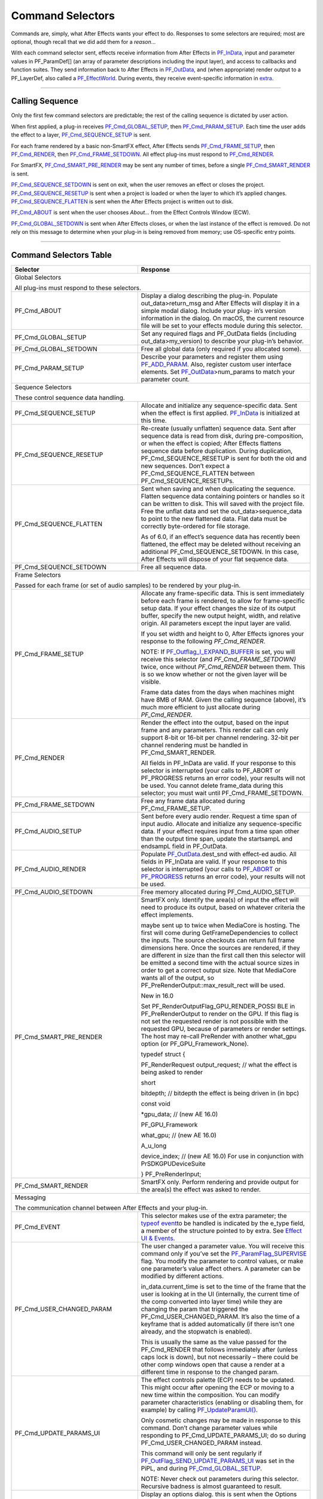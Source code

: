 .. _effect-basics/command-selectors:

Command Selectors
################################################################################

Commands are, simply, what After Effects wants your effect to do. Responses to some selectors are required; most are optional, though recall that we did add them for a *reason*...

With each command selector sent, effects receive information from After Effects in `PF_InData <#_bookmark115>`__, input and parameter values in PF_ParamDef[] (an array of parameter descriptions including the input layer), and access to callbacks and function suites. They send information back to After Effects in `PF_OutData <#_bookmark132>`__, and (when appropriate) render output to a PF_LayerDef, also called a `PF_EffectWorld <#_bookmark231>`__. During events, they receive event-specific information in `extra <#_bookmark437>`__.

----

Calling Sequence
================================================================================

Only the first few command selectors are predictable; the rest of the calling sequence is dictated by user action.

When first applied, a plug-in receives `PF_Cmd_GLOBAL_SETUP <#_bookmark81>`__, then `PF_Cmd_PARAM_SETUP <#_bookmark83>`__. Each time the user adds the effect to a layer, `PF_Cmd_SEQUENCE_SETUP <#_bookmark85>`__ is sent.

For each frame rendered by a basic non-SmartFX effect, After Effects sends `PF_Cmd_FRAME_SETUP <#_bookmark92>`__, then `PF_Cmd_RENDER <#_bookmark94>`__, then `PF_Cmd_FRAME_SETDOWN <#_bookmark96>`__. All effect plug-ins must respond to `PF_Cmd_RENDER <#_bookmark94>`__\ *.*

For SmartFX, `PF_Cmd_SMART_PRE_RENDER <#_bookmark101>`__ may be sent any number of times, before a single `PF_Cmd_SMART_RENDER <#_bookmark103>`__ is sent.

`PF_Cmd_SEQUENCE_SETDOWN <#_bookmark91>`__ is sent on exit, when the user removes an effect or closes the project. `PF_Cmd_SEQUENCE_RESETUP <#_bookmark87>`__ is sent when a project is loaded or when the layer to which it’s applied changes. `PF_Cmd_SEQUENCE_FLATTEN <#_bookmark89>`__ is sent when the After Effects project is written out to disk.

`PF_Cmd_ABOUT <#_bookmark79>`__ is sent when the user chooses *About…* from the Effect Controls Window (ECW).

`PF_Cmd_GLOBAL_SETDOWN <#_bookmark82>`__ is sent when After Effects closes, or when the last instance of the effect is removed. Do not rely on this message to determine when your plug-in is being removed from memory; use OS-specific entry points.

----

Command Selectors Table
================================================================================

+---------------------------------------------------------------------------------+------------------------------------------------------------------------------------------------------------------------------------------------------------------------------------------------------------------------------------------------------------------------------------------------------------------------------------------------------------------------------------------------------------------------------------------------------------------------------------------------------------------------------------------------------------------------------------------+
|                                  **Selector**                                   |                                                                                                                                                                                                                                                                                       **Response**                                                                                                                                                                                                                                                                                       |
+=================================================================================+==========================================================================================================================================================================================================================================================================================================================================================================================================================================================================================================================================================================================+
| Global Selectors                                                                                                                                                                                                                                                                                                                                                                                                                                                                                                                                                                                                                                                           |
|                                                                                                                                                                                                                                                                                                                                                                                                                                                                                                                                                                                                                                                                            |
| All plug-ins must respond to these selectors.                                                                                                                                                                                                                                                                                                                                                                                                                                                                                                                                                                                                                              |
+---------------------------------------------------------------------------------+------------------------------------------------------------------------------------------------------------------------------------------------------------------------------------------------------------------------------------------------------------------------------------------------------------------------------------------------------------------------------------------------------------------------------------------------------------------------------------------------------------------------------------------------------------------------------------------+
| PF_Cmd_ABOUT                                                                    | Display a dialog describing the plug-in. Populate out_data>return_msg and After Effects will display it in a simple modal dialog. Include your plug- in’s version information in the dialog. On macOS, the current resource file will be set to your effects module during this selector.                                                                                                                                                                                                                                                                                                |
+---------------------------------------------------------------------------------+------------------------------------------------------------------------------------------------------------------------------------------------------------------------------------------------------------------------------------------------------------------------------------------------------------------------------------------------------------------------------------------------------------------------------------------------------------------------------------------------------------------------------------------------------------------------------------------+
| PF_Cmd_GLOBAL_SETUP                                                             | Set any required flags and PF_OutData fields (including out_data>my_version) to describe your plug-in’s behavior.                                                                                                                                                                                                                                                                                                                                                                                                                                                                        |
+---------------------------------------------------------------------------------+------------------------------------------------------------------------------------------------------------------------------------------------------------------------------------------------------------------------------------------------------------------------------------------------------------------------------------------------------------------------------------------------------------------------------------------------------------------------------------------------------------------------------------------------------------------------------------------+
| PF_Cmd_GLOBAL_SETDOWN                                                           | Free all global data (only required if you allocated some).                                                                                                                                                                                                                                                                                                                                                                                                                                                                                                                              |
+---------------------------------------------------------------------------------+------------------------------------------------------------------------------------------------------------------------------------------------------------------------------------------------------------------------------------------------------------------------------------------------------------------------------------------------------------------------------------------------------------------------------------------------------------------------------------------------------------------------------------------------------------------------------------------+
| PF_Cmd_PARAM_SETUP                                                              | Describe your parameters and register them using `PF_ADD_PARAM <#_bookmark282>`__. Also, register custom user interface elements. Set `PF_OutData <#_bookmark132>`__>num_params to match your parameter count.                                                                                                                                                                                                                                                                                                                                                                           |
+---------------------------------------------------------------------------------+------------------------------------------------------------------------------------------------------------------------------------------------------------------------------------------------------------------------------------------------------------------------------------------------------------------------------------------------------------------------------------------------------------------------------------------------------------------------------------------------------------------------------------------------------------------------------------------+
| Sequence Selectors                                                                                                                                                                                                                                                                                                                                                                                                                                                                                                                                                                                                                                                         |
|                                                                                                                                                                                                                                                                                                                                                                                                                                                                                                                                                                                                                                                                            |
| These control sequence data handling.                                                                                                                                                                                                                                                                                                                                                                                                                                                                                                                                                                                                                                      |
+---------------------------------------------------------------------------------+------------------------------------------------------------------------------------------------------------------------------------------------------------------------------------------------------------------------------------------------------------------------------------------------------------------------------------------------------------------------------------------------------------------------------------------------------------------------------------------------------------------------------------------------------------------------------------------+
| PF_Cmd_SEQUENCE_SETUP                                                           | Allocate and initialize any sequence-specific data. Sent when the effect is first applied. `PF_InData <#_bookmark115>`__ is initialized at this time.                                                                                                                                                                                                                                                                                                                                                                                                                                    |
+---------------------------------------------------------------------------------+------------------------------------------------------------------------------------------------------------------------------------------------------------------------------------------------------------------------------------------------------------------------------------------------------------------------------------------------------------------------------------------------------------------------------------------------------------------------------------------------------------------------------------------------------------------------------------------+
| PF_Cmd_SEQUENCE_RESETUP                                                         | Re-create (usually unflatten) sequence data. Sent after sequence data is read from disk, during pre-composition, or when the effect is copied; After Effects flattens sequence data before duplication. During duplication, PF_Cmd_SEQUENCE_RESETUP is sent for both the old and new sequences. Don’t expect a PF_Cmd_SEQUENCE_FLATTEN between PF_Cmd_SEQUENCE_RESETUPs.                                                                                                                                                                                                                 |
+---------------------------------------------------------------------------------+------------------------------------------------------------------------------------------------------------------------------------------------------------------------------------------------------------------------------------------------------------------------------------------------------------------------------------------------------------------------------------------------------------------------------------------------------------------------------------------------------------------------------------------------------------------------------------------+
| PF_Cmd_SEQUENCE_FLATTEN                                                         | Sent when saving and when duplicating the sequence. Flatten sequence data containing pointers or handles so it can be written to disk. This will saved with the project file. Free the unflat data and set the out_data>sequence_data to point to the new flattened data. Flat data must be correctly byte-ordered for file storage.                                                                                                                                                                                                                                                     |
|                                                                                 |                                                                                                                                                                                                                                                                                                                                                                                                                                                                                                                                                                                          |
|                                                                                 | As of 6.0, if an effect’s sequence data has recently been flattened, the effect may be deleted without receiving an additional PF_Cmd_SEQUENCE_SETDOWN. In this case, After Effects will dispose of your flat sequence data.                                                                                                                                                                                                                                                                                                                                                             |
+---------------------------------------------------------------------------------+------------------------------------------------------------------------------------------------------------------------------------------------------------------------------------------------------------------------------------------------------------------------------------------------------------------------------------------------------------------------------------------------------------------------------------------------------------------------------------------------------------------------------------------------------------------------------------------+
| PF_Cmd_SEQUENCE_SETDOWN                                                         | Free all sequence data.                                                                                                                                                                                                                                                                                                                                                                                                                                                                                                                                                                  |
+---------------------------------------------------------------------------------+------------------------------------------------------------------------------------------------------------------------------------------------------------------------------------------------------------------------------------------------------------------------------------------------------------------------------------------------------------------------------------------------------------------------------------------------------------------------------------------------------------------------------------------------------------------------------------------+
| Frame Selectors                                                                                                                                                                                                                                                                                                                                                                                                                                                                                                                                                                                                                                                            |
|                                                                                                                                                                                                                                                                                                                                                                                                                                                                                                                                                                                                                                                                            |
| Passed for each frame (or set of audio samples) to be rendered by your plug-in.                                                                                                                                                                                                                                                                                                                                                                                                                                                                                                                                                                                            |
+---------------------------------------------------------------------------------+------------------------------------------------------------------------------------------------------------------------------------------------------------------------------------------------------------------------------------------------------------------------------------------------------------------------------------------------------------------------------------------------------------------------------------------------------------------------------------------------------------------------------------------------------------------------------------------+
| PF_Cmd_FRAME_SETUP                                                              | Allocate any frame-specific data. This is sent immediately before each frame is rendered, to allow for frame-specific setup data. If your effect changes the size of its output buffer, specify the new output height, width, and relative origin. All parameters except the input layer are valid.                                                                                                                                                                                                                                                                                      |
|                                                                                 |                                                                                                                                                                                                                                                                                                                                                                                                                                                                                                                                                                                          |
|                                                                                 | If you set width and height to 0, After Effects ignores your response to the following *PF_Cmd_RENDER*.                                                                                                                                                                                                                                                                                                                                                                                                                                                                                  |
|                                                                                 |                                                                                                                                                                                                                                                                                                                                                                                                                                                                                                                                                                                          |
|                                                                                 | NOTE: If `PF_Outflag_I_EXPAND_BUFFER <#_bookmark157>`__ is set, you will receive this selector (and *PF_Cmd_FRAME_SETDOWN)* twice, once without *PF_Cmd_RENDER* between them. This is so we know whether or not the given layer will be visible.                                                                                                                                                                                                                                                                                                                                         |
|                                                                                 |                                                                                                                                                                                                                                                                                                                                                                                                                                                                                                                                                                                          |
|                                                                                 | Frame data dates from the days when machines might have 8MB of RAM. Given the calling sequence (above), it’s much more efficient to just allocate during *PF_Cmd_RENDER*.                                                                                                                                                                                                                                                                                                                                                                                                                |
+---------------------------------------------------------------------------------+------------------------------------------------------------------------------------------------------------------------------------------------------------------------------------------------------------------------------------------------------------------------------------------------------------------------------------------------------------------------------------------------------------------------------------------------------------------------------------------------------------------------------------------------------------------------------------------+
| PF_Cmd_RENDER                                                                   | Render the effect into the output, based on the input frame and any parameters. This render call can only support 8-bit or 16-bit per channel rendering. 32-bit per channel rendering must be handled in PF_Cmd_SMART_RENDER.                                                                                                                                                                                                                                                                                                                                                            |
|                                                                                 |                                                                                                                                                                                                                                                                                                                                                                                                                                                                                                                                                                                          |
|                                                                                 | All fields in PF_InData are valid. If your response to this selector is interrupted (your calls to PF_ABORT or PF_PROGRESS returns an error code), your results will not be used. You cannot delete frame_data during this selector; you must wait until PF_Cmd_FRAME_SETDOWN.                                                                                                                                                                                                                                                                                                           |
+---------------------------------------------------------------------------------+------------------------------------------------------------------------------------------------------------------------------------------------------------------------------------------------------------------------------------------------------------------------------------------------------------------------------------------------------------------------------------------------------------------------------------------------------------------------------------------------------------------------------------------------------------------------------------------+
| PF_Cmd_FRAME_SETDOWN                                                            | Free any frame data allocated during PF_Cmd_FRAME_SETUP.                                                                                                                                                                                                                                                                                                                                                                                                                                                                                                                                 |
+---------------------------------------------------------------------------------+------------------------------------------------------------------------------------------------------------------------------------------------------------------------------------------------------------------------------------------------------------------------------------------------------------------------------------------------------------------------------------------------------------------------------------------------------------------------------------------------------------------------------------------------------------------------------------------+
| PF_Cmd_AUDIO_SETUP                                                              | Sent before every audio render. Request a time span of input audio. Allocate and initialize any sequence-specific data. If your effect requires input from a time span other than the output time span, update the startsampL and endsampL field in PF_OutData.                                                                                                                                                                                                                                                                                                                          |
+---------------------------------------------------------------------------------+------------------------------------------------------------------------------------------------------------------------------------------------------------------------------------------------------------------------------------------------------------------------------------------------------------------------------------------------------------------------------------------------------------------------------------------------------------------------------------------------------------------------------------------------------------------------------------------+
| PF_Cmd_AUDIO_RENDER                                                             | Populate `PF_OutData <#_bookmark132>`__.dest_snd with effect-ed audio. All fields in PF_InData are valid. If your response to this selector is interrupted (your calls to `PF_ABORT <#_bookmark283>`__ or `PF_PROGRESS <#_bookmark285>`__ returns an error code), your results will not be used.                                                                                                                                                                                                                                                                                         |
+---------------------------------------------------------------------------------+------------------------------------------------------------------------------------------------------------------------------------------------------------------------------------------------------------------------------------------------------------------------------------------------------------------------------------------------------------------------------------------------------------------------------------------------------------------------------------------------------------------------------------------------------------------------------------------+
| PF_Cmd_AUDIO_SETDOWN                                                            | Free memory allocated during PF_Cmd_AUDIO_SETUP.                                                                                                                                                                                                                                                                                                                                                                                                                                                                                                                                         |
+---------------------------------------------------------------------------------+------------------------------------------------------------------------------------------------------------------------------------------------------------------------------------------------------------------------------------------------------------------------------------------------------------------------------------------------------------------------------------------------------------------------------------------------------------------------------------------------------------------------------------------------------------------------------------------+
| PF_Cmd_SMART_PRE_RENDER                                                         | SmartFX only. Identify the area(s) of input the effect will need to produce its output, based on whatever criteria the effect implements.                                                                                                                                                                                                                                                                                                                                                                                                                                                |
|                                                                                 |                                                                                                                                                                                                                                                                                                                                                                                                                                                                                                                                                                                          |
|                                                                                 | maybe sent up to twice when MediaCore is hosting. The first will come during GetFrameDependencies to collect the inputs. The source checkouts can return full frame dimensions here. Once the sources are rendered, if they are different in size than the first call then this selector will be emitted a second time with the actual source sizes in order to get a correct output size. Note that MediaCore wants all of the output, so PF_PreRenderOutput::max_result_rect will be used.                                                                                             |
|                                                                                 |                                                                                                                                                                                                                                                                                                                                                                                                                                                                                                                                                                                          |
|                                                                                 | New in 16.0                                                                                                                                                                                                                                                                                                                                                                                                                                                                                                                                                                              |
|                                                                                 |                                                                                                                                                                                                                                                                                                                                                                                                                                                                                                                                                                                          |
|                                                                                 | Set PF_RenderOutputFlag_GPU_RENDER_POSSI BLE in PF_PreRenderOutput to render on the GPU. If this flag is not set the requested render is not possible with the requested GPU, because of parameters or render settings. The host may re-call PreRender with another what_gpu option (or PF_GPU_Framework_None).                                                                                                                                                                                                                                                                          |
|                                                                                 |                                                                                                                                                                                                                                                                                                                                                                                                                                                                                                                                                                                          |
|                                                                                 | typedef struct {                                                                                                                                                                                                                                                                                                                                                                                                                                                                                                                                                                         |
|                                                                                 |                                                                                                                                                                                                                                                                                                                                                                                                                                                                                                                                                                                          |
|                                                                                 | PF_RenderRequest output_request; // what the effect is being asked to render                                                                                                                                                                                                                                                                                                                                                                                                                                                                                                             |
|                                                                                 |                                                                                                                                                                                                                                                                                                                                                                                                                                                                                                                                                                                          |
|                                                                                 | short                                                                                                                                                                                                                                                                                                                                                                                                                                                                                                                                                                                    |
|                                                                                 |                                                                                                                                                                                                                                                                                                                                                                                                                                                                                                                                                                                          |
|                                                                                 | bitdepth; // bitdepth the effect is being driven in (in bpc)                                                                                                                                                                                                                                                                                                                                                                                                                                                                                                                             |
|                                                                                 |                                                                                                                                                                                                                                                                                                                                                                                                                                                                                                                                                                                          |
|                                                                                 | const void                                                                                                                                                                                                                                                                                                                                                                                                                                                                                                                                                                               |
|                                                                                 |                                                                                                                                                                                                                                                                                                                                                                                                                                                                                                                                                                                          |
|                                                                                 | \*gpu_data; // (new AE 16.0)                                                                                                                                                                                                                                                                                                                                                                                                                                                                                                                                                             |
|                                                                                 |                                                                                                                                                                                                                                                                                                                                                                                                                                                                                                                                                                                          |
|                                                                                 | PF_GPU_Framework                                                                                                                                                                                                                                                                                                                                                                                                                                                                                                                                                                         |
|                                                                                 |                                                                                                                                                                                                                                                                                                                                                                                                                                                                                                                                                                                          |
|                                                                                 | what_gpu; // (new AE 16.0)                                                                                                                                                                                                                                                                                                                                                                                                                                                                                                                                                               |
|                                                                                 |                                                                                                                                                                                                                                                                                                                                                                                                                                                                                                                                                                                          |
|                                                                                 | A_u_long                                                                                                                                                                                                                                                                                                                                                                                                                                                                                                                                                                                 |
|                                                                                 |                                                                                                                                                                                                                                                                                                                                                                                                                                                                                                                                                                                          |
|                                                                                 | device_index; // (new AE 16.0) For use in conjunction with PrSDKGPUDeviceSuite                                                                                                                                                                                                                                                                                                                                                                                                                                                                                                           |
|                                                                                 |                                                                                                                                                                                                                                                                                                                                                                                                                                                                                                                                                                                          |
|                                                                                 | } PF_PreRenderInput;                                                                                                                                                                                                                                                                                                                                                                                                                                                                                                                                                                     |
+---------------------------------------------------------------------------------+------------------------------------------------------------------------------------------------------------------------------------------------------------------------------------------------------------------------------------------------------------------------------------------------------------------------------------------------------------------------------------------------------------------------------------------------------------------------------------------------------------------------------------------------------------------------------------------+
| PF_Cmd_SMART_RENDER                                                             | SmartFX only. Perform rendering and provide output for the area(s) the effect was asked to render.                                                                                                                                                                                                                                                                                                                                                                                                                                                                                       |
+---------------------------------------------------------------------------------+------------------------------------------------------------------------------------------------------------------------------------------------------------------------------------------------------------------------------------------------------------------------------------------------------------------------------------------------------------------------------------------------------------------------------------------------------------------------------------------------------------------------------------------------------------------------------------------+
| Messaging                                                                                                                                                                                                                                                                                                                                                                                                                                                                                                                                                                                                                                                                  |
|                                                                                                                                                                                                                                                                                                                                                                                                                                                                                                                                                                                                                                                                            |
| The communication channel between After Effects and your plug-in.                                                                                                                                                                                                                                                                                                                                                                                                                                                                                                                                                                                                          |
+---------------------------------------------------------------------------------+------------------------------------------------------------------------------------------------------------------------------------------------------------------------------------------------------------------------------------------------------------------------------------------------------------------------------------------------------------------------------------------------------------------------------------------------------------------------------------------------------------------------------------------------------------------------------------------+
| PF_Cmd_EVENT                                                                    | This selector makes use of the extra parameter; the `type <#_bookmark423>`__\ `of event <#_bookmark423>`__\ to be handled is indicated by the e_type field, a member of the structure pointed to by extra. See `Effect <#_bookmark421>`__ `UI & Events <#_bookmark421>`__.                                                                                                                                                                                                                                                                                                               |
+---------------------------------------------------------------------------------+------------------------------------------------------------------------------------------------------------------------------------------------------------------------------------------------------------------------------------------------------------------------------------------------------------------------------------------------------------------------------------------------------------------------------------------------------------------------------------------------------------------------------------------------------------------------------------------+
| PF_Cmd_USER_CHANGED_PARAM                                                       | The user changed a parameter value. You will receive this command only if you’ve set the `PF_ParamFlag_SUPERVISE <#_bookmark223>`__ flag. You modify the parameter to control values, or make one parameter’s value affect others. A parameter can be modified by different actions.                                                                                                                                                                                                                                                                                                     |
|                                                                                 |                                                                                                                                                                                                                                                                                                                                                                                                                                                                                                                                                                                          |
|                                                                                 | in_data.current_time is set to the time of the frame that the user is looking at in the UI (internally, the current time of the comp converted into layer time) while they are changing the param that triggered the PF_Cmd_USER_CHANGED_PARAM. It’s also the time of a keyframe that is added automatically (if there isn’t one already, and the stopwatch is enabled).                                                                                                                                                                                                                 |
|                                                                                 |                                                                                                                                                                                                                                                                                                                                                                                                                                                                                                                                                                                          |
|                                                                                 | This is usually the same as the value passed for the PF_Cmd_RENDER that follows immediately after (unless caps lock is down), but not necessarily – there could be other comp windows open that cause a render at a different time in response to the changed param.                                                                                                                                                                                                                                                                                                                     |
+---------------------------------------------------------------------------------+------------------------------------------------------------------------------------------------------------------------------------------------------------------------------------------------------------------------------------------------------------------------------------------------------------------------------------------------------------------------------------------------------------------------------------------------------------------------------------------------------------------------------------------------------------------------------------------+
| PF_Cmd_UPDATE_PARAMS_UI                                                         | The effect controls palette (ECP) needs to be updated. This might occur after opening the ECP or moving to a new time within the composition. You can modify parameter characteristics (enabling or disabling them, for example) by calling `PF_UpdateParamUI() <#_bookmark319>`__.                                                                                                                                                                                                                                                                                                      |
|                                                                                 |                                                                                                                                                                                                                                                                                                                                                                                                                                                                                                                                                                                          |
|                                                                                 | Only cosmetic changes may be made in response to this command. Don’t change parameter values while responding to PF_Cmd_UPDATE_PARAMS_UI; do so during PF_Cmd_USER_CHANGED_PARAM instead.                                                                                                                                                                                                                                                                                                                                                                                                |
|                                                                                 |                                                                                                                                                                                                                                                                                                                                                                                                                                                                                                                                                                                          |
|                                                                                 | This command will only be sent regularly if `PF_OutFlag_SEND_UPDATE_PARAMS_UI <#_bookmark167>`__ was set in the PiPL, and during `PF_Cmd_GLOBAL_SETUP <#_bookmark81>`__.                                                                                                                                                                                                                                                                                                                                                                                                                 |
|                                                                                 |                                                                                                                                                                                                                                                                                                                                                                                                                                                                                                                                                                                          |
|                                                                                 | NOTE: Never check out parameters during this selector. Recursive badness is almost guaranteed to result.                                                                                                                                                                                                                                                                                                                                                                                                                                                                                 |
+---------------------------------------------------------------------------------+------------------------------------------------------------------------------------------------------------------------------------------------------------------------------------------------------------------------------------------------------------------------------------------------------------------------------------------------------------------------------------------------------------------------------------------------------------------------------------------------------------------------------------------------------------------------------------------+
| PF_Cmd_DO_DIALOG                                                                | Display an options dialog. this is sent when the Options button is clicked (or a menu command has been selected). This selector will only be sent if the effect has previously indicated that it has a dialog (by setting the global PF_OutFlag_I_DO_DIALOG flag in response to PF_Cmd_GLOBAL_SETUP). in version 3.x, the params passed with PF_Cmd_DO_DIALOG were invalid. This is no longer the case; plug-ins can access non- layer parameters, check out parameters at other times, and perform UI updates during PF_Cmd_DO_DIALOG.They still may not change the parameter’s values. |
+---------------------------------------------------------------------------------+------------------------------------------------------------------------------------------------------------------------------------------------------------------------------------------------------------------------------------------------------------------------------------------------------------------------------------------------------------------------------------------------------------------------------------------------------------------------------------------------------------------------------------------------------------------------------------------+
| PF_Cmd_ARBITRARY_CALLBACK                                                       | Manage your arbitrary data type. You’ll only receive this if you’ve registered a custom data type parameter. The extra parameter indicates which handler function is being called. Custom data types are discussed further in `Implementation <#arbitrary-data-parameters>`__.                                                                                                                                                                                                                                                                                                           |
+---------------------------------------------------------------------------------+------------------------------------------------------------------------------------------------------------------------------------------------------------------------------------------------------------------------------------------------------------------------------------------------------------------------------------------------------------------------------------------------------------------------------------------------------------------------------------------------------------------------------------------------------------------------------------------+
| PF_Cmd_GET_EXTERNAL_DEPENDENCIES                                                | Only sent if                                                                                                                                                                                                                                                                                                                                                                                                                                                                                                                                                                             |
|                                                                                 |                                                                                                                                                                                                                                                                                                                                                                                                                                                                                                                                                                                          |
|                                                                                 | `PF_OutFlag_I_HAVE_EXTERNAL_DEPENDENC <#_bookmark166>`__                                                                                                                                                                                                                                                                                                                                                                                                                                                                                                                                 |
|                                                                                 |                                                                                                                                                                                                                                                                                                                                                                                                                                                                                                                                                                                          |
|                                                                                 | `IES <#_bookmark166>`__ was set during `PF_Cmd_GLOBAL_SETUP <#_bookmark81>`__. Populate a string handle (in the PF_ExtDependenciesExtra pointed to by extra) with a description of your plug-in’s dependencies, making sure to allocate space for the terminating NULL character. Return just a NULL pointer for the string handle if there are no dependencies to report.                                                                                                                                                                                                               |
|                                                                                 |                                                                                                                                                                                                                                                                                                                                                                                                                                                                                                                                                                                          |
|                                                                                 | If the check type is PF_DepCheckType_ALL_DEPENDENCIES, report everything that might be required for your plug-in to render. Report only missing items (or a null string if nothing’s missing) if the check type is PF_DepCheckType_MISSING_DEPENDENCIES.                                                                                                                                                                                                                                                                                                                                 |
+---------------------------------------------------------------------------------+------------------------------------------------------------------------------------------------------------------------------------------------------------------------------------------------------------------------------------------------------------------------------------------------------------------------------------------------------------------------------------------------------------------------------------------------------------------------------------------------------------------------------------------------------------------------------------------+
| PF_Cmd_COMPLETELY_GENERAL                                                       | Respond to an AEGP. The extra parameter points to whatever parameter the AEGP sent. AEGPs can only communicate with effects which respond to this selector.                                                                                                                                                                                                                                                                                                                                                                                                                              |
+---------------------------------------------------------------------------------+------------------------------------------------------------------------------------------------------------------------------------------------------------------------------------------------------------------------------------------------------------------------------------------------------------------------------------------------------------------------------------------------------------------------------------------------------------------------------------------------------------------------------------------------------------------------------------------+
| PF_Cmd_QUERY_DYNAMIC_FLAGS                                                      | Sent only to plug-ins which have specified                                                                                                                                                                                                                                                                                                                                                                                                                                                                                                                                               |
|                                                                                 |                                                                                                                                                                                                                                                                                                                                                                                                                                                                                                                                                                                          |
|                                                                                 | PF_OutFlag2_SUPPORTS_QUERY_DYNAMIC_F                                                                                                                                                                                                                                                                                                                                                                                                                                                                                                                                                     |
|                                                                                 |                                                                                                                                                                                                                                                                                                                                                                                                                                                                                                                                                                                          |
|                                                                                 | LAGS in PF_OutFlags2, in their PiPL and during PF_Cmd_GLOBAL_SETUP. With all of the dynamic flags, if you will ever change them during this command, you must have set the flag on during PF_Cmd_GLOBAL_SETUP.                                                                                                                                                                                                                                                                                                                                                                           |
|                                                                                 |                                                                                                                                                                                                                                                                                                                                                                                                                                                                                                                                                                                          |
|                                                                                 | This selector will be sent at arbitrary times. In response, the effect should access its (non-layer) parameters using `PF_CHECKOUT_PARAM <#_bookmark287>`__, and decide whether any of the flags that support PF_Cmd_QUERY_DYNAMIC_FLAGS should be set, such as:                                                                                                                                                                                                                                                                                                                         |
|                                                                                 |                                                                                                                                                                                                                                                                                                                                                                                                                                                                                                                                                                                          |
|                                                                                 | `PF_OutFlag_WIDE_TIME_INPUT <#_bookmark150>`__ `PF_OutFlag_NON_PARAM_VARY <#_bookmark153>`__ `PF_OutFlag_PIX_INDEPENDENT <#_bookmark158>`__ `PF_OutFlag_I_USE_SHUTTER_ANGLE <#_bookmark163>`__ `PF_OutFlag2_I_USE_3D_CAMERA <#_bookmark175>`__ `PF_OutFlag2_I_USE_3D_LIGHTS <#_bookmark176>`__ `PF_OutFlag2_DOESNT_NEED_EMPTY_PIXELS <#_bookmark179>`__ `PF_OutFlag2_REVEALS_ZERO_ALPHA <#_bookmark180>`__ `PF_OutFlag2_DEPENDS_ON_UNREFERENCED <#_bookmark186>`__                                                                                                                       |
|                                                                                 |                                                                                                                                                                                                                                                                                                                                                                                                                                                                                                                                                                                          |
|                                                                                 | `\_MASKS <#_bookmark186>`__ `PF_OutFlag2_OUTPUT_IS_WATERMARKED <#_bookmark188>`__                                                                                                                                                                                                                                                                                                                                                                                                                                                                                                        |
|                                                                                 |                                                                                                                                                                                                                                                                                                                                                                                                                                                                                                                                                                                          |
|                                                                                 | After Effects uses this information for caching and optimization purposes, so try to respond as quickly as possible.                                                                                                                                                                                                                                                                                                                                                                                                                                                                     |
+---------------------------------------------------------------------------------+------------------------------------------------------------------------------------------------------------------------------------------------------------------------------------------------------------------------------------------------------------------------------------------------------------------------------------------------------------------------------------------------------------------------------------------------------------------------------------------------------------------------------------------------------------------------------------------+
| PF_Cmd_GPU_DEVICE_SETUP                                                         | This selector can be called at any time by the host. It will be called not more than once for each GPU device. Multiple GPU devices may be in the setup state at one time. It will be called after GlobalSetup and before SequenceSetup. The intent is for the effect to do GPU initialization if necessary and to give the effect an opportunity to opt out of a GPU device based solely on the properties of that device, and not any render context (frame size, etc). If the effect rejects the GPU device it will get called for CPU render.                                        |
|                                                                                 |                                                                                                                                                                                                                                                                                                                                                                                                                                                                                                                                                                                          |
|                                                                                 | PF_InData::what_gpu != PF_GPU_Framework_None is expected. Effect is expected to set one or both of the PF_OutFlag2_SUPPORTS_GPU_RENDER_Fxx flags in PF_OutData::out_flags2 if the device and framework in what_gpu is supported. Note that only PF_OutFlag2_SUPPORTS_GPU_RENDER_F32 will be in AE 16.0. Effects that do not set flags here will NOT be considered to support GPU rendering for any of these devices.                                                                                                                                                                     |
|                                                                                 |                                                                                                                                                                                                                                                                                                                                                                                                                                                                                                                                                                                          |
|                                                                                 | PF_GPUDeviceSetupOutput::gpu_data is a plug-in owned pointer that must be released with a the PF_Cmd_GPU_DEVICE_SETDOWN selector. This pointer is also available at render time.                                                                                                                                                                                                                                                                                                                                                                                                         |
+---------------------------------------------------------------------------------+------------------------------------------------------------------------------------------------------------------------------------------------------------------------------------------------------------------------------------------------------------------------------------------------------------------------------------------------------------------------------------------------------------------------------------------------------------------------------------------------------------------------------------------------------------------------------------------+
| PF_Cmd_GPU_DEVICE_SETDOWN                                                       | Release any resources associated with gpu_data. In AE this will be called just before GPU device release.                                                                                                                                                                                                                                                                                                                                                                                                                                                                                |
|                                                                                 |                                                                                                                                                                                                                                                                                                                                                                                                                                                                                                                                                                                          |
|                                                                                 | typedef struct {                                                                                                                                                                                                                                                                                                                                                                                                                                                                                                                                                                         |
|                                                                                 |                                                                                                                                                                                                                                                                                                                                                                                                                                                                                                                                                                                          |
|                                                                                 | void \*gpu_data;                                                                                                                                                                                                                                                                                                                                                                                                                                                                                                                                                                         |
|                                                                                 |                                                                                                                                                                                                                                                                                                                                                                                                                                                                                                                                                                                          |
|                                                                                 | // effect must dispose.                                                                                                                                                                                                                                                                                                                                                                                                                                                                                                                                                                  |
|                                                                                 |                                                                                                                                                                                                                                                                                                                                                                                                                                                                                                                                                                                          |
|                                                                                 | PF_GPU_Framework what_gpu;                                                                                                                                                                                                                                                                                                                                                                                                                                                                                                                                                               |
|                                                                                 |                                                                                                                                                                                                                                                                                                                                                                                                                                                                                                                                                                                          |
|                                                                                 | A_u_long device_index; // For use in                                                                                                                                                                                                                                                                                                                                                                                                                                                                                                                                                     |
|                                                                                 |                                                                                                                                                                                                                                                                                                                                                                                                                                                                                                                                                                                          |
|                                                                                 | conjunction with PrSDKGPUDeviceSuite                                                                                                                                                                                                                                                                                                                                                                                                                                                                                                                                                     |
|                                                                                 |                                                                                                                                                                                                                                                                                                                                                                                                                                                                                                                                                                                          |
|                                                                                 | } PF_GPUDeviceSetdownInput;                                                                                                                                                                                                                                                                                                                                                                                                                                                                                                                                                              |
|                                                                                 |                                                                                                                                                                                                                                                                                                                                                                                                                                                                                                                                                                                          |
|                                                                                 | typedef struct {                                                                                                                                                                                                                                                                                                                                                                                                                                                                                                                                                                         |
|                                                                                 |                                                                                                                                                                                                                                                                                                                                                                                                                                                                                                                                                                                          |
|                                                                                 | PF_GPUDeviceSetdownInput                                                                                                                                                                                                                                                                                                                                                                                                                                                                                                                                                                 |
|                                                                                 |                                                                                                                                                                                                                                                                                                                                                                                                                                                                                                                                                                                          |
|                                                                                 | input;                                                                                                                                                                                                                                                                                                                                                                                                                                                                                                                                                                                   |
|                                                                                 |                                                                                                                                                                                                                                                                                                                                                                                                                                                                                                                                                                                          |
|                                                                                 | } PF_GPUDeviceSetdownExtra;                                                                                                                                                                                                                                                                                                                                                                                                                                                                                                                                                              |
+---------------------------------------------------------------------------------+------------------------------------------------------------------------------------------------------------------------------------------------------------------------------------------------------------------------------------------------------------------------------------------------------------------------------------------------------------------------------------------------------------------------------------------------------------------------------------------------------------------------------------------------------------------------------------------+
| PF_Cmd_GPU_SMART_RENDER_GPU                                                     | GPU equivalent to the existing PF_Cmd_SMART_RENDER selector. At render time, either the PF_Cmd_SMART_RENDER or the PF_Cmd_SMART_RENDER_GPU selector will be called, depending on whether the effect is expected to produce a CPU or GPU frame as output.                                                                                                                                                                                                                                                                                                                                 |
|                                                                                 |                                                                                                                                                                                                                                                                                                                                                                                                                                                                                                                                                                                          |
|                                                                                 | PF_Cmd_SMART_RENDER_GPU will only be called when what_gpu != PF_GPU_Framework_None, and has effects on any input / output PF_LayerDef’s. All frame check-ins and check-outs will operate on GPU frames when this selector is in progress. Note PF_Cmd_SMART_RENDER shares the Extra structs.                                                                                                                                                                                                                                                                                             |
|                                                                                 |                                                                                                                                                                                                                                                                                                                                                                                                                                                                                                                                                                                          |
|                                                                                 | typedef struct {                                                                                                                                                                                                                                                                                                                                                                                                                                                                                                                                                                         |
|                                                                                 |                                                                                                                                                                                                                                                                                                                                                                                                                                                                                                                                                                                          |
|                                                                                 | PF_RenderRequest output_request; // what the effect is being asked to render                                                                                                                                                                                                                                                                                                                                                                                                                                                                                                             |
|                                                                                 |                                                                                                                                                                                                                                                                                                                                                                                                                                                                                                                                                                                          |
|                                                                                 | short                                                                                                                                                                                                                                                                                                                                                                                                                                                                                                                                                                                    |
|                                                                                 |                                                                                                                                                                                                                                                                                                                                                                                                                                                                                                                                                                                          |
|                                                                                 | bitdepth; // bitdepth the effect is being driven in (in bpc)                                                                                                                                                                                                                                                                                                                                                                                                                                                                                                                             |
|                                                                                 |                                                                                                                                                                                                                                                                                                                                                                                                                                                                                                                                                                                          |
|                                                                                 | void                                                                                                                                                                                                                                                                                                                                                                                                                                                                                                                                                                                     |
|                                                                                 |                                                                                                                                                                                                                                                                                                                                                                                                                                                                                                                                                                                          |
|                                                                                 | \*pre_render_data; // passed back from value placed in extra->output-                                                                                                                                                                                                                                                                                                                                                                                                                                                                                                                    |
|                                                                                 |                                                                                                                                                                                                                                                                                                                                                                                                                                                                                                                                                                                          |
|                                                                                 | >pre_render_data during PF_Cmd_PRE_RENDER                                                                                                                                                                                                                                                                                                                                                                                                                                                                                                                                                |
|                                                                                 |                                                                                                                                                                                                                                                                                                                                                                                                                                                                                                                                                                                          |
|                                                                                 | const void                                                                                                                                                                                                                                                                                                                                                                                                                                                                                                                                                                               |
|                                                                                 |                                                                                                                                                                                                                                                                                                                                                                                                                                                                                                                                                                                          |
|                                                                                 | \*gpu_data; // (new AE 16.0)                                                                                                                                                                                                                                                                                                                                                                                                                                                                                                                                                             |
|                                                                                 |                                                                                                                                                                                                                                                                                                                                                                                                                                                                                                                                                                                          |
|                                                                                 | PF_GPU_Framework                                                                                                                                                                                                                                                                                                                                                                                                                                                                                                                                                                         |
|                                                                                 |                                                                                                                                                                                                                                                                                                                                                                                                                                                                                                                                                                                          |
|                                                                                 | what_gpu; // (new AE 16.0)                                                                                                                                                                                                                                                                                                                                                                                                                                                                                                                                                               |
|                                                                                 |                                                                                                                                                                                                                                                                                                                                                                                                                                                                                                                                                                                          |
|                                                                                 | A_u_long                                                                                                                                                                                                                                                                                                                                                                                                                                                                                                                                                                                 |
|                                                                                 |                                                                                                                                                                                                                                                                                                                                                                                                                                                                                                                                                                                          |
|                                                                                 | device_index; // (new AE 16.0)                                                                                                                                                                                                                                                                                                                                                                                                                                                                                                                                                           |
|                                                                                 |                                                                                                                                                                                                                                                                                                                                                                                                                                                                                                                                                                                          |
|                                                                                 | } PF_SmartRenderInput;                                                                                                                                                                                                                                                                                                                                                                                                                                                                                                                                                                   |
|                                                                                 |                                                                                                                                                                                                                                                                                                                                                                                                                                                                                                                                                                                          |
|                                                                                 | typedef struct { PF_SmartRenderInput \*input; PF_SmartRenderCallbacks \*cb;                                                                                                                                                                                                                                                                                                                                                                                                                                                                                                              |
|                                                                                 |                                                                                                                                                                                                                                                                                                                                                                                                                                                                                                                                                                                          |
|                                                                                 | } PF_SmartRenderExtra;                                                                                                                                                                                                                                                                                                                                                                                                                                                                                                                                                                   |
|                                                                                 |                                                                                                                                                                                                                                                                                                                                                                                                                                                                                                                                                                                          |
|                                                                                 | The what_gpu and device_index fields are in the extra input for GPU-related selectors indicates to the plug-in the GPU framework to be used for rendering. Input and output buffers will be prepared on this framework and device. The device, context, command queue, and other associated GPU state                                                                                                                                                                                                                                                                                    |
+---------------------------------------------------------------------------------+------------------------------------------------------------------------------------------------------------------------------------------------------------------------------------------------------------------------------------------------------------------------------------------------------------------------------------------------------------------------------------------------------------------------------------------------------------------------------------------------------------------------------------------------------------------------------------------+
| Adobe After Effects SDK                                                         | can be queried with                                                                                                                                                                                                                                                                                                                                                                                                                                                                                                                                                                      |
|                                                                                 |                                                                                                                                                                                                                                                                                                                                                                                                                                                                                                                                                                                          |
|                                                                                 | PrSDKGPUDeviceSuite::GetDeviceInfo. 64                                                                                                                                                                                                                                                                                                                                                                                                                                                                                                                                                   |
|                                                                                 |                                                                                                                                                                                                                                                                                                                                                                                                                                                                                                                                                                                          |
|                                                                                 | what_gpu will be the same between PF_Cmd_SMART_PRE_RENDER and                                                                                                                                                                                                                                                                                                                                                                                                                                                                                                                            |
+---------------------------------------------------------------------------------+------------------------------------------------------------------------------------------------------------------------------------------------------------------------------------------------------------------------------------------------------------------------------------------------------------------------------------------------------------------------------------------------------------------------------------------------------------------------------------------------------------------------------------------------------------------------------------------+

----

What's The Difference?
================================================================================

There is a subtle difference between `PF_Cmd_USER_CHANGED_PARAM <#_bookmark108>`__ and `PF_Cmd_UPDATE_PARAMS_UI <#_bookmark109>`__. Effects need to distinguish between the user actually changing a parameter value (PF_Cmd_USER_CHANGED_PARAM*)*, and just scrubbing around the timeline (PF_Cmd_UPDATE_PARAMS_UI*,* which is also sent when the plug-in is first loaded).

Only the first few command selectors are predictable; the rest of the calling sequence is dictated by user action.

When first applied, a plug-in receives `PF_Cmd_GLOBAL_SETUP <#_bookmark81>`__, then `PF_Cmd_PARAM_SETUP <#_bookmark83>`__. Each time the user adds the effect to a layer, `PF_Cmd_SEQUENCE_SETUP <#_bookmark85>`__ is sent.

For each frame rendered by a basic non-SmartFX effect, After Effects sends `PF_Cmd_FRAME_SETUP <#_bookmark92>`__, then `PF_Cmd_RENDER <#_bookmark94>`__, then `PF_Cmd_FRAME_SETDOWN <#_bookmark96>`__. All effect plug-ins must respond to `PF_Cmd_RENDER <#_bookmark94>`__\ *.*

For SmartFX, `PF_Cmd_SMART_PRE_RENDER <#_bookmark101>`__ may be sent any number of times, before a single `PF_Cmd_SMART_RENDER <#_bookmark103>`__ is sent.

`PF_Cmd_SEQUENCE_SETDOWN <#_bookmark91>`__ is sent on exit, when the user removes an effect or closes the project. `PF_Cmd_SEQUENCE_RESETUP <#_bookmark87>`__ is sent when a project is loaded or when the layer to which it’s applied changes. `PF_Cmd_SEQUENCE_FLATTEN <#_bookmark89>`__ is sent when the After Effects project is written out to disk.

`PF_Cmd_ABOUT <#_bookmark79>`__ is sent when the user chooses *About…* from the Effect Controls Window (ECW).

`PF_Cmd_GLOBAL_SETDOWN <#_bookmark82>`__ is sent when After Effects closes, or when the last instance of the effect is removed. Do not rely on this message to determine when your plug-in is being removed from memory; use OS-specific entry points.
